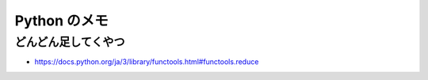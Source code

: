 .. article::
   :date: 2018-09-10
   :title: Python のメモ
   :category: python
   :tags:
   :canonical_url: /python/note/
   :draft: false

==================
Python のメモ
==================


どんどん足してくやつ
====================================

- https://docs.python.org/ja/3/library/functools.html#functools.reduce
